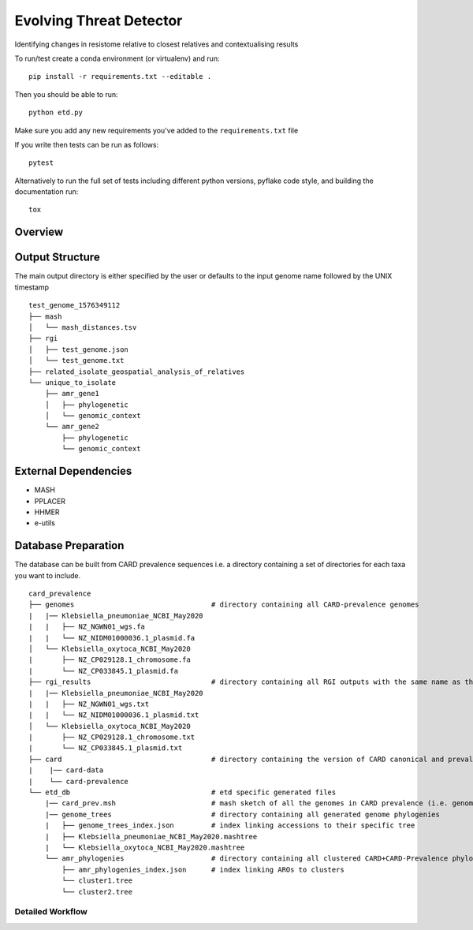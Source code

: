 =============================
Evolving Threat Detector
=============================

.. image:: https://travis-ci.org/fmaguire/evolving_threat_detector.png?branch=master
    :target: https://travis-ci.org/fmaguire/evolving_threat_detector

Identifying changes in resistome relative to closest relatives and contextualising results

To run/test create a conda environment (or virtualenv) and run::

    pip install -r requirements.txt --editable .

Then you should be able to run::

    python etd.py

Make sure you add any new requirements you've added to the ``requirements.txt`` file

If you write then tests can be run as follows::

    pytest

Alternatively to run the full set of tests including different python versions,
pyflake code style, and building the documentation run::

    tox


Overview
--------

.. image:: docs/resources/etd_overview.png 
    :width: 300
    :alt: Schematic overview of the Evolving Threat Detector

Output Structure
----------------

The main output directory is either specified by the user or defaults to the
input genome name followed by the UNIX timestamp

::

    test_genome_1576349112
    ├── mash
    │   └── mash_distances.tsv
    ├── rgi
    │   ├── test_genome.json
    │   └── test_genome.txt
    ├── related_isolate_geospatial_analysis_of_relatives
    └── unique_to_isolate 
        ├── amr_gene1
        │   ├── phylogenetic
        │   └── genomic_context
        └── amr_gene2
            ├── phylogenetic
            └── genomic_context


External Dependencies
---------------------

- MASH
- PPLACER
- HHMER
- e-utils

Database Preparation
--------------------

The database can be built from CARD prevalence sequences i.e. a directory
containing a set of directories for each taxa you want to include.

::

    card_prevalence
    ├── genomes                                 # directory containing all CARD-prevalence genomes
    |   |── Klebsiella_pneumoniae_NCBI_May2020
    |   |   ├── NZ_NGWN01_wgs.fa
    |   |   └── NZ_NIDM01000036.1_plasmid.fa
    │   └── Klebsiella_oxytoca_NCBI_May2020
    |       ├── NZ_CP029128.1_chromosome.fa
    |       └── NZ_CP033845.1_plasmid.fa
    ├── rgi_results                             # directory containing all RGI outputs with the same name as the genomes
    |   |── Klebsiella_pneumoniae_NCBI_May2020
    |   |   ├── NZ_NGWN01_wgs.txt
    |   |   └── NZ_NIDM01000036.1_plasmid.txt
    │   └── Klebsiella_oxytoca_NCBI_May2020
    |       ├── NZ_CP029128.1_chromosome.txt
    |       └── NZ_CP033845.1_plasmid.txt
    ├── card                                    # directory containing the version of CARD canonical and prevalence used                        
    |    |── card-data  
    |    └── card-prevalence
    └── etd_db                                  # etd specific generated files
        |── card_prev.msh                       # mash sketch of all the genomes in CARD prevalence (i.e. genomes folder)
        |── genome_trees                        # directory containing all generated genome phylogenies 
        |   ├── genome_trees_index.json         # index linking accessions to their specific tree
        |   ├── Klebsiella_pneumoniae_NCBI_May2020.mashtree
        |   └── Klebsiella_oxytoca_NCBI_May2020.mashtree    
        └── amr_phylogenies                     # directory containing all clustered CARD+CARD-Prevalence phylogenies
            ├── amr_phylogenies_index.json      # index linking AROs to clusters
            └── cluster1.tree
            └── cluster2.tree
                 

Detailed Workflow
=================

.. image:: docs/resources/etd_workflow.png
    :width: 300
    :alt: Overview of the workflow used by the Evolving Threat Detector

